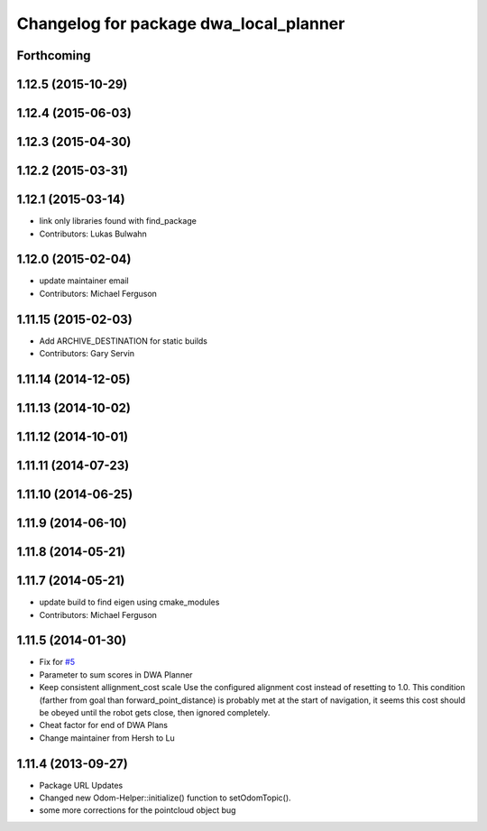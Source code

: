 ^^^^^^^^^^^^^^^^^^^^^^^^^^^^^^^^^^^^^^^
Changelog for package dwa_local_planner
^^^^^^^^^^^^^^^^^^^^^^^^^^^^^^^^^^^^^^^

Forthcoming
-----------

1.12.5 (2015-10-29)
-------------------

1.12.4 (2015-06-03)
-------------------

1.12.3 (2015-04-30)
-------------------

1.12.2 (2015-03-31)
-------------------

1.12.1 (2015-03-14)
-------------------
* link only libraries found with find_package
* Contributors: Lukas Bulwahn

1.12.0 (2015-02-04)
-------------------
* update maintainer email
* Contributors: Michael Ferguson

1.11.15 (2015-02-03)
--------------------
* Add ARCHIVE_DESTINATION for static builds
* Contributors: Gary Servin

1.11.14 (2014-12-05)
--------------------

1.11.13 (2014-10-02)
--------------------

1.11.12 (2014-10-01)
--------------------

1.11.11 (2014-07-23)
--------------------

1.11.10 (2014-06-25)
--------------------

1.11.9 (2014-06-10)
-------------------

1.11.8 (2014-05-21)
-------------------

1.11.7 (2014-05-21)
-------------------
* update build to find eigen using cmake_modules
* Contributors: Michael Ferguson

1.11.5 (2014-01-30)
-------------------
* Fix for `#5 <https://github.com/ros-planning/navigation/issues/5>`_
* Parameter to sum scores in DWA Planner
* Keep consistent allignment_cost scale
  Use the configured alignment cost instead of resetting to 1.0. This
  condition (farther from goal than forward_point_distance) is probably
  met at the start of navigation, it seems this cost should be obeyed
  until the robot gets close, then ignored completely.
* Cheat factor for end of DWA Plans
* Change maintainer from Hersh to Lu

1.11.4 (2013-09-27)
-------------------
* Package URL Updates
* Changed new Odom-Helper::initialize() function to setOdomTopic().
* some more corrections for the pointcloud object bug

